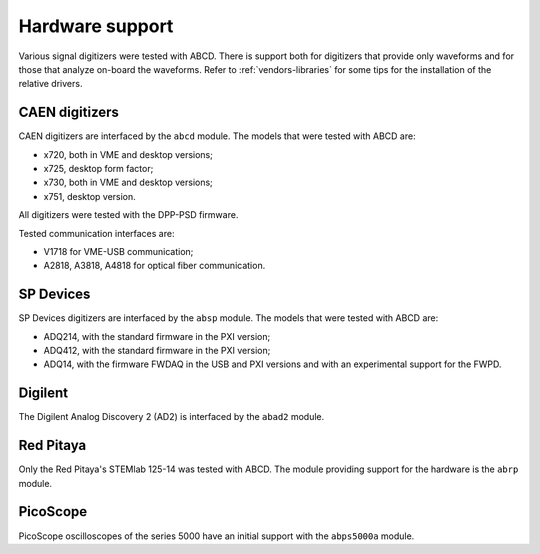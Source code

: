 .. _hardware-support:

================
Hardware support
================

Various signal digitizers were tested with ABCD.
There is support both for digitizers that provide only waveforms and for those that analyze on-board the waveforms.
Refer to :ref:`vendors-libraries` for some tips for the installation of the relative drivers.

CAEN digitizers
---------------

CAEN digitizers are interfaced by the ``abcd`` module.
The models that were tested with ABCD are:

* x720, both in VME and desktop versions;
* x725, desktop form factor;
* x730, both in VME and desktop versions;
* x751, desktop version.

All digitizers were tested with the DPP-PSD firmware.

Tested communication interfaces are:

* V1718 for VME-USB communication;
* A2818, A3818, A4818 for optical fiber communication.

SP Devices
----------

SP Devices digitizers are interfaced by the ``absp`` module.
The models that were tested with ABCD are:

* ADQ214, with the standard firmware in the PXI version;
* ADQ412, with the standard firmware in the PXI version;
* ADQ14, with the firmware FWDAQ in the USB and PXI versions and with an experimental support for the FWPD.

Digilent
--------

The Digilent Analog Discovery 2 (AD2) is interfaced by the ``abad2`` module.

Red Pitaya
----------

Only the Red Pitaya's STEMlab 125-14 was tested with ABCD.
The module providing support for the hardware is the ``abrp`` module.

PicoScope
---------

PicoScope oscilloscopes of the series 5000 have an initial support with the ``abps5000a`` module.